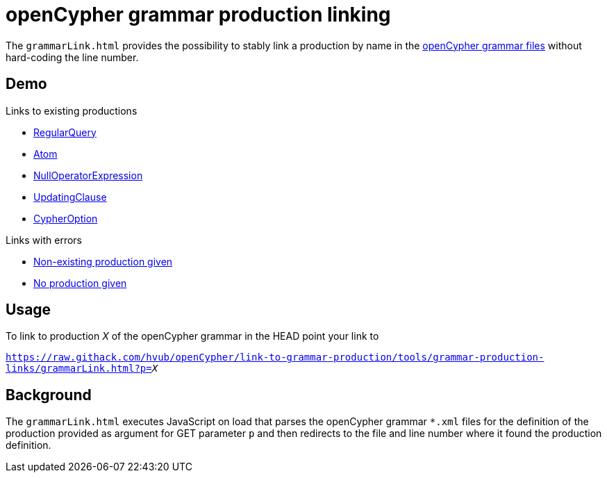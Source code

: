 = openCypher grammar production linking

The `grammarLink.html` provides the possibility to stably link a production by name in the link:../../grammar[openCypher grammar files] without hard-coding the line number.

== Demo

Links to existing productions

* link:https://raw.githack.com/hvub/openCypher/link-to-grammar-production/tools/grammar-production-links/grammarLink.html?p=RegularQuery[RegularQuery]
* link:https://raw.githack.com/hvub/openCypher/link-to-grammar-production/tools/grammar-production-links/grammarLink.html?p=Atom[Atom]
* link:https://raw.githack.com/hvub/openCypher/link-to-grammar-production/tools/grammar-production-links/grammarLink.html?p=NullOperatorExpression[NullOperatorExpression]
* link:https://raw.githack.com/hvub/openCypher/link-to-grammar-production/tools/grammar-production-links/grammarLink.html?p=UpdatingClause[UpdatingClause]
* link:https://raw.githack.com/hvub/openCypher/link-to-grammar-production/tools/grammar-production-links/grammarLink.html?p=CypherOption[CypherOption]

Links with errors

* link:https://raw.githack.com/hvub/openCypher/link-to-grammar-production/tools/grammar-production-links/grammarLink.html?p=FooBarABC[Non-existing production given]
* link:https://raw.githack.com/hvub/openCypher/link-to-grammar-production/tools/grammar-production-links/grammarLink.html[No production given]

== Usage

To link to production _X_ of the openCypher grammar in the HEAD point your link to

`https://raw.githack.com/hvub/openCypher/link-to-grammar-production/tools/grammar-production-links/grammarLink.html?p=_X_`

== Background

The `grammarLink.html` executes JavaScript on load that parses the openCypher grammar `*.xml` files for the definition of the production provided as argument for GET parameter `p` and then redirects to the file and line number where it found the production definition.